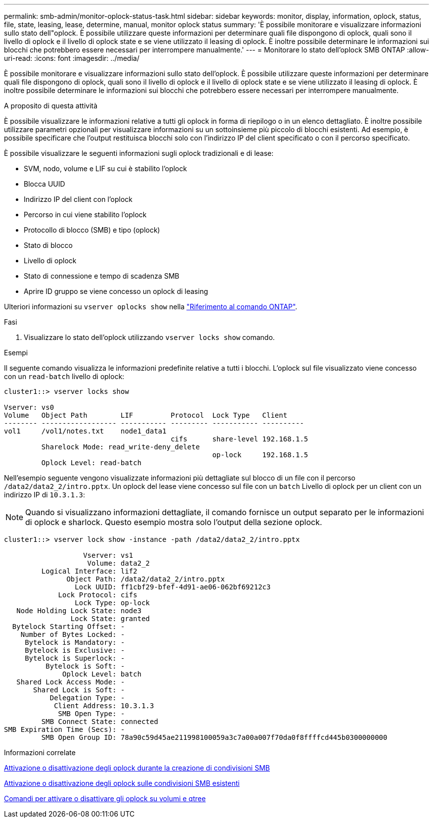 ---
permalink: smb-admin/monitor-oplock-status-task.html 
sidebar: sidebar 
keywords: monitor, display, information, oplock, status, file, state, leasing, lease, determine, manual, monitor oplock status 
summary: 'È possibile monitorare e visualizzare informazioni sullo stato dell"oplock. È possibile utilizzare queste informazioni per determinare quali file dispongono di oplock, quali sono il livello di oplock e il livello di oplock state e se viene utilizzato il leasing di oplock. È inoltre possibile determinare le informazioni sui blocchi che potrebbero essere necessari per interrompere manualmente.' 
---
= Monitorare lo stato dell'oplock SMB ONTAP
:allow-uri-read: 
:icons: font
:imagesdir: ../media/


[role="lead"]
È possibile monitorare e visualizzare informazioni sullo stato dell'oplock. È possibile utilizzare queste informazioni per determinare quali file dispongono di oplock, quali sono il livello di oplock e il livello di oplock state e se viene utilizzato il leasing di oplock. È inoltre possibile determinare le informazioni sui blocchi che potrebbero essere necessari per interrompere manualmente.

.A proposito di questa attività
È possibile visualizzare le informazioni relative a tutti gli oplock in forma di riepilogo o in un elenco dettagliato. È inoltre possibile utilizzare parametri opzionali per visualizzare informazioni su un sottoinsieme più piccolo di blocchi esistenti. Ad esempio, è possibile specificare che l'output restituisca blocchi solo con l'indirizzo IP del client specificato o con il percorso specificato.

È possibile visualizzare le seguenti informazioni sugli oplock tradizionali e di lease:

* SVM, nodo, volume e LIF su cui è stabilito l'oplock
* Blocca UUID
* Indirizzo IP del client con l'oplock
* Percorso in cui viene stabilito l'oplock
* Protocollo di blocco (SMB) e tipo (oplock)
* Stato di blocco
* Livello di oplock
* Stato di connessione e tempo di scadenza SMB
* Aprire ID gruppo se viene concesso un oplock di leasing


Ulteriori informazioni su `vserver oplocks show` nella link:https://docs.netapp.com/us-en/ontap-cli/search.html?q=vserver+oplocks+show["Riferimento al comando ONTAP"^].

.Fasi
. Visualizzare lo stato dell'oplock utilizzando `vserver locks show` comando.


.Esempi
Il seguente comando visualizza le informazioni predefinite relative a tutti i blocchi. L'oplock sul file visualizzato viene concesso con un `read-batch` livello di oplock:

[listing]
----
cluster1::> vserver locks show

Vserver: vs0
Volume   Object Path        LIF         Protocol  Lock Type   Client
-------- ------------------ ----------- --------- ----------- ----------
vol1     /vol1/notes.txt    node1_data1
                                        cifs      share-level 192.168.1.5
         Sharelock Mode: read_write-deny_delete
                                                  op-lock     192.168.1.5
         Oplock Level: read-batch
----
Nell'esempio seguente vengono visualizzate informazioni più dettagliate sul blocco di un file con il percorso `/data2/data2_2/intro.pptx`. Un oplock del lease viene concesso sul file con un `batch` Livello di oplock per un client con un indirizzo IP di `10.3.1.3`:

[NOTE]
====
Quando si visualizzano informazioni dettagliate, il comando fornisce un output separato per le informazioni di oplock e sharlock. Questo esempio mostra solo l'output della sezione oplock.

====
[listing]
----
cluster1::> vserver lock show -instance -path /data2/data2_2/intro.pptx

                   Vserver: vs1
                    Volume: data2_2
         Logical Interface: lif2
               Object Path: /data2/data2_2/intro.pptx
                 Lock UUID: ff1cbf29-bfef-4d91-ae06-062bf69212c3
             Lock Protocol: cifs
                 Lock Type: op-lock
   Node Holding Lock State: node3
                Lock State: granted
  Bytelock Starting Offset: -
    Number of Bytes Locked: -
     Bytelock is Mandatory: -
     Bytelock is Exclusive: -
     Bytelock is Superlock: -
          Bytelock is Soft: -
              Oplock Level: batch
   Shared Lock Access Mode: -
       Shared Lock is Soft: -
           Delegation Type: -
            Client Address: 10.3.1.3
             SMB Open Type: -
         SMB Connect State: connected
SMB Expiration Time (Secs): -
         SMB Open Group ID: 78a90c59d45ae211998100059a3c7a00a007f70da0f8ffffcd445b0300000000
----
.Informazioni correlate
xref:enable-disable-oplocks-when-creating-shares-task.adoc[Attivazione o disattivazione degli oplock durante la creazione di condivisioni SMB]

xref:enable-disable-oplocks-existing-shares-task.adoc[Attivazione o disattivazione degli oplock sulle condivisioni SMB esistenti]

xref:commands-oplocks-volumes-qtrees-reference.adoc[Comandi per attivare o disattivare gli oplock su volumi e qtree]
